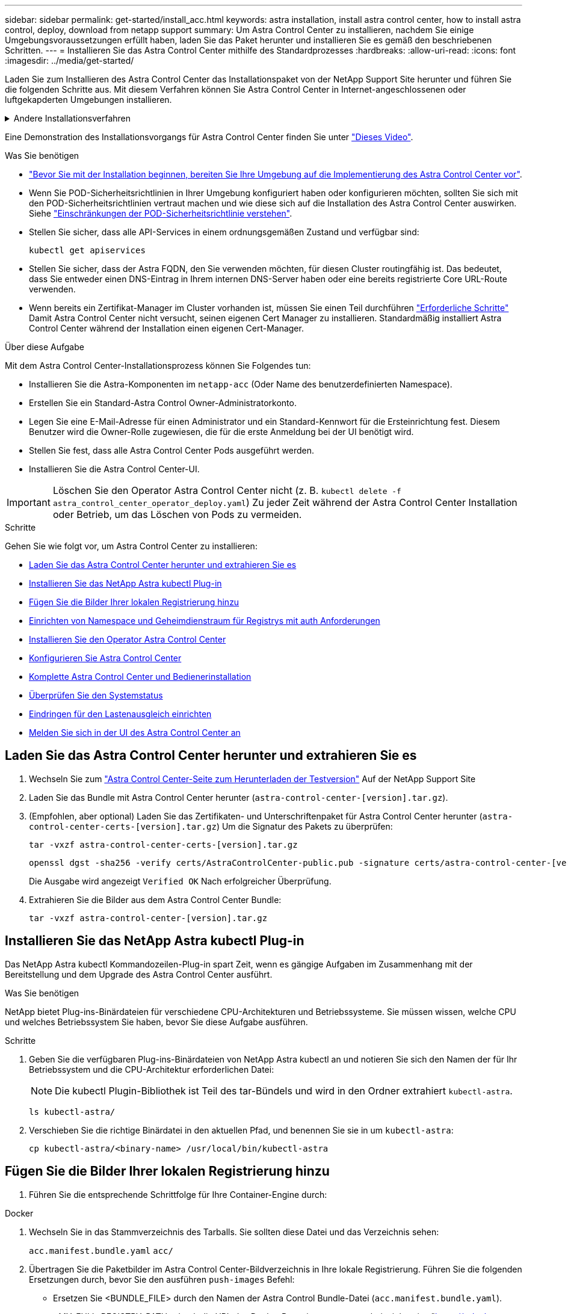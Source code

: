 ---
sidebar: sidebar 
permalink: get-started/install_acc.html 
keywords: astra installation, install astra control center, how to install astra control, deploy, download from netapp support 
summary: Um Astra Control Center zu installieren, nachdem Sie einige Umgebungsvoraussetzungen erfüllt haben, laden Sie das Paket herunter und installieren Sie es gemäß den beschriebenen Schritten. 
---
= Installieren Sie das Astra Control Center mithilfe des Standardprozesses
:hardbreaks:
:allow-uri-read: 
:icons: font
:imagesdir: ../media/get-started/


[role="lead"]
Laden Sie zum Installieren des Astra Control Center das Installationspaket von der NetApp Support Site herunter und führen Sie die folgenden Schritte aus. Mit diesem Verfahren können Sie Astra Control Center in Internet-angeschlossenen oder luftgekapderten Umgebungen installieren.

.Andere Installationsverfahren
[%collapsible]
====
* *Installation mit RedHat OpenShift OperatorHub*: Verwenden Sie dies link:../get-started/acc_operatorhub_install.html["Alternativverfahren"] So installieren Sie Astra Control Center auf OpenShift mit OperatorHub.
* *In der öffentlichen Cloud mit Cloud Volumes ONTAP-Backend installieren*: Verwenden link:../get-started/install_acc-cvo.html["Derartige Verfahren"] Zur Installation von Astra Control Center in Amazon Web Services (AWS), Google Cloud Platform (GCP) oder Microsoft Azure mit einem Cloud Volumes ONTAP Storage-Back-End


====
Eine Demonstration des Installationsvorgangs für Astra Control Center finden Sie unter https://www.youtube.com/watch?v=eurMV80b0Ks&list=PLdXI3bZJEw7mJz13z7YdiGCS6gNQgV_aN&index=5["Dieses Video"^].

.Was Sie benötigen
* link:requirements.html["Bevor Sie mit der Installation beginnen, bereiten Sie Ihre Umgebung auf die Implementierung des Astra Control Center vor"].
* Wenn Sie POD-Sicherheitsrichtlinien in Ihrer Umgebung konfiguriert haben oder konfigurieren möchten, sollten Sie sich mit den POD-Sicherheitsrichtlinien vertraut machen und wie diese sich auf die Installation des Astra Control Center auswirken. Siehe link:../concepts/understand-pod-security.html["Einschränkungen der POD-Sicherheitsrichtlinie verstehen"].
* Stellen Sie sicher, dass alle API-Services in einem ordnungsgemäßen Zustand und verfügbar sind:
+
[source, console]
----
kubectl get apiservices
----
* Stellen Sie sicher, dass der Astra FQDN, den Sie verwenden möchten, für diesen Cluster routingfähig ist. Das bedeutet, dass Sie entweder einen DNS-Eintrag in Ihrem internen DNS-Server haben oder eine bereits registrierte Core URL-Route verwenden.
* Wenn bereits ein Zertifikat-Manager im Cluster vorhanden ist, müssen Sie einen Teil durchführen link:../get-started/cert-manager-prereqs.html["Erforderliche Schritte"] Damit Astra Control Center nicht versucht, seinen eigenen Cert Manager zu installieren. Standardmäßig installiert Astra Control Center während der Installation einen eigenen Cert-Manager.


.Über diese Aufgabe
Mit dem Astra Control Center-Installationsprozess können Sie Folgendes tun:

* Installieren Sie die Astra-Komponenten im `netapp-acc` (Oder Name des benutzerdefinierten Namespace).
* Erstellen Sie ein Standard-Astra Control Owner-Administratorkonto.
* Legen Sie eine E-Mail-Adresse für einen Administrator und ein Standard-Kennwort für die Ersteinrichtung fest. Diesem Benutzer wird die Owner-Rolle zugewiesen, die für die erste Anmeldung bei der UI benötigt wird.
* Stellen Sie fest, dass alle Astra Control Center Pods ausgeführt werden.
* Installieren Sie die Astra Control Center-UI.



IMPORTANT: Löschen Sie den Operator Astra Control Center nicht (z. B. `kubectl delete -f astra_control_center_operator_deploy.yaml`) Zu jeder Zeit während der Astra Control Center Installation oder Betrieb, um das Löschen von Pods zu vermeiden.

.Schritte
Gehen Sie wie folgt vor, um Astra Control Center zu installieren:

* <<Laden Sie das Astra Control Center herunter und extrahieren Sie es>>
* <<Installieren Sie das NetApp Astra kubectl Plug-in>>
* <<Fügen Sie die Bilder Ihrer lokalen Registrierung hinzu>>
* <<Einrichten von Namespace und Geheimdienstraum für Registrys mit auth Anforderungen>>
* <<Installieren Sie den Operator Astra Control Center>>
* <<Konfigurieren Sie Astra Control Center>>
* <<Komplette Astra Control Center und Bedienerinstallation>>
* <<Überprüfen Sie den Systemstatus>>
* <<Eindringen für den Lastenausgleich einrichten>>
* <<Melden Sie sich in der UI des Astra Control Center an>>




== Laden Sie das Astra Control Center herunter und extrahieren Sie es

. Wechseln Sie zum https://mysupport.netapp.com/site/downloads/evaluation/astra-control-center["Astra Control Center-Seite zum Herunterladen der Testversion"^] Auf der NetApp Support Site
. Laden Sie das Bundle mit Astra Control Center herunter (`astra-control-center-[version].tar.gz`).
. (Empfohlen, aber optional) Laden Sie das Zertifikaten- und Unterschriftenpaket für Astra Control Center herunter (`astra-control-center-certs-[version].tar.gz`) Um die Signatur des Pakets zu überprüfen:
+
[source, console]
----
tar -vxzf astra-control-center-certs-[version].tar.gz
----
+
[source, console]
----
openssl dgst -sha256 -verify certs/AstraControlCenter-public.pub -signature certs/astra-control-center-[version].tar.gz.sig astra-control-center-[version].tar.gz
----
+
Die Ausgabe wird angezeigt `Verified OK` Nach erfolgreicher Überprüfung.

. Extrahieren Sie die Bilder aus dem Astra Control Center Bundle:
+
[source, console]
----
tar -vxzf astra-control-center-[version].tar.gz
----




== Installieren Sie das NetApp Astra kubectl Plug-in

Das NetApp Astra kubectl Kommandozeilen-Plug-in spart Zeit, wenn es gängige Aufgaben im Zusammenhang mit der Bereitstellung und dem Upgrade des Astra Control Center ausführt.

.Was Sie benötigen
NetApp bietet Plug-ins-Binärdateien für verschiedene CPU-Architekturen und Betriebssysteme. Sie müssen wissen, welche CPU und welches Betriebssystem Sie haben, bevor Sie diese Aufgabe ausführen.

.Schritte
. Geben Sie die verfügbaren Plug-ins-Binärdateien von NetApp Astra kubectl an und notieren Sie sich den Namen der für Ihr Betriebssystem und die CPU-Architektur erforderlichen Datei:
+

NOTE: Die kubectl Plugin-Bibliothek ist Teil des tar-Bündels und wird in den Ordner extrahiert `kubectl-astra`.

+
[source, console]
----
ls kubectl-astra/
----
. Verschieben Sie die richtige Binärdatei in den aktuellen Pfad, und benennen Sie sie in um `kubectl-astra`:
+
[source, console]
----
cp kubectl-astra/<binary-name> /usr/local/bin/kubectl-astra
----




== Fügen Sie die Bilder Ihrer lokalen Registrierung hinzu

. Führen Sie die entsprechende Schrittfolge für Ihre Container-Engine durch:


[role="tabbed-block"]
====
.Docker
--
. Wechseln Sie in das Stammverzeichnis des Tarballs. Sie sollten diese Datei und das Verzeichnis sehen:
+
`acc.manifest.bundle.yaml`
`acc/`

. Übertragen Sie die Paketbilder im Astra Control Center-Bildverzeichnis in Ihre lokale Registrierung. Führen Sie die folgenden Ersetzungen durch, bevor Sie den ausführen `push-images` Befehl:
+
** Ersetzen Sie <BUNDLE_FILE> durch den Namen der Astra Control Bundle-Datei (`acc.manifest.bundle.yaml`).
** <MY_FULL_REGISTRY_PATH> durch die URL des Docker Repositorys ersetzen, beispielsweise "https://<docker-registry>"[].
** Ersetzen Sie <MY_REGISTRY_USER> durch den Benutzernamen.
** Ersetzen Sie <MY_REGISTRY_TOKEN> durch ein autorisiertes Token für die Registrierung.
+
[source, console]
----
kubectl astra packages push-images -m <BUNDLE_FILE> -r <MY_FULL_REGISTRY_PATH> -u <MY_REGISTRY_USER> -p <MY_REGISTRY_TOKEN>
----




--
.Podman
--
. Wechseln Sie in das Stammverzeichnis des Tarballs. Sie sollten diese Datei und das Verzeichnis sehen:
+
`acc.manifest.bundle.yaml`
`acc/`

. Melden Sie sich bei Ihrer Registrierung an:
+
[source, console]
----
podman login <YOUR_REGISTRY>
----
. Vorbereiten und Ausführen eines der folgenden Skripts, das für die von Ihnen verwendete Podman-Version angepasst ist. Ersetzen Sie <MY_FULL_REGISTRY_PATH> durch die URL Ihres Repositorys, die alle Unterverzeichnisse enthält.
+
[source, subs="specialcharacters,quotes"]
----
*Podman 4*
----
+
[source, console]
----
export REGISTRY=<MY_FULL_REGISTRY_PATH>
export PACKAGENAME=acc
export PACKAGEVERSION=22.11.0-82
export DIRECTORYNAME=acc
for astraImageFile in $(ls ${DIRECTORYNAME}/images/*.tar) ; do
astraImage=$(podman load --input ${astraImageFile} | sed 's/Loaded image: //')
astraImageNoPath=$(echo ${astraImage} | sed 's:.*/::')
podman tag ${astraImageNoPath} ${REGISTRY}/netapp/astra/${PACKAGENAME}/${PACKAGEVERSION}/${astraImageNoPath}
podman push ${REGISTRY}/netapp/astra/${PACKAGENAME}/${PACKAGEVERSION}/${astraImageNoPath}
done
----
+
[source, subs="specialcharacters,quotes"]
----
*Podman 3*
----
+
[source, console]
----
export REGISTRY=<MY_FULL_REGISTRY_PATH>
export PACKAGENAME=acc
export PACKAGEVERSION=22.11.0-82
export DIRECTORYNAME=acc
for astraImageFile in $(ls ${DIRECTORYNAME}/images/*.tar) ; do
astraImage=$(podman load --input ${astraImageFile} | sed 's/Loaded image: //')
astraImageNoPath=$(echo ${astraImage} | sed 's:.*/::')
podman tag ${astraImageNoPath} ${REGISTRY}/netapp/astra/${PACKAGENAME}/${PACKAGEVERSION}/${astraImageNoPath}
podman push ${REGISTRY}/netapp/astra/${PACKAGENAME}/${PACKAGEVERSION}/${astraImageNoPath}
done
----
+

NOTE: Der Bildpfad, den das Skript erstellt, sollte abhängig von Ihrer Registrierungskonfiguration wie folgt aussehen: `https://netappdownloads.jfrog.io/docker-astra-control-prod/netapp/astra/acc/22.11.0-82/image:version`



--
====


== Einrichten von Namespace und Geheimdienstraum für Registrys mit auth Anforderungen

. Exportieren Sie den KUBECONFIG für den Hostcluster Astra Control Center:
+
[source, console]
----
export KUBECONFIG=[file path]
----
+

NOTE: Bevor Sie die Installation abgeschlossen haben, stellen Sie sicher, dass Ihr KUBECONFIG auf den Cluster zeigt, in dem Sie Astra Control Center installieren möchten. Die KUBECONFIG kann nur einen Kontext enthalten.

. Wenn Sie eine Registrierung verwenden, für die eine Authentifizierung erforderlich ist, müssen Sie Folgendes tun:
+
.. Erstellen Sie die `netapp-acc-operator` Namespace:
+
[source, console]
----
kubectl create ns netapp-acc-operator
----
+
Antwort:

+
[listing]
----
namespace/netapp-acc-operator created
----
.. Erstellen Sie ein Geheimnis für das `netapp-acc-operator` Namespace. Fügen Sie Docker-Informationen hinzu und führen Sie den folgenden Befehl aus:
+

NOTE: Platzhalter `your_registry_path` Sollte die Position der Bilder, die Sie früher hochgeladen haben, entsprechen (z. B. `[Registry_URL]/netapp/astra/astracc/22.11.0-82`).

+
[source, console]
----
kubectl create secret docker-registry astra-registry-cred -n netapp-acc-operator --docker-server=[your_registry_path] --docker-username=[username] --docker-password=[token]
----
+
Beispielantwort:

+
[listing]
----
secret/astra-registry-cred created
----
+

NOTE: Wenn Sie den Namespace löschen, nachdem das Geheimnis generiert wurde, erstellen Sie den Namespace neu und generieren Sie dann das Geheimnis für den Namespace neu.

.. Erstellen Sie die `netapp-acc` (Oder Name des benutzerdefinierten Namespace).
+
[source, console]
----
kubectl create ns [netapp-acc or custom namespace]
----
+
Beispielantwort:

+
[listing]
----
namespace/netapp-acc created
----
.. Erstellen Sie ein Geheimnis für das `netapp-acc` (Oder Name des benutzerdefinierten Namespace). Fügen Sie Docker-Informationen hinzu und führen Sie den folgenden Befehl aus:
+
[source, console]
----
kubectl create secret docker-registry astra-registry-cred -n [netapp-acc or custom namespace] --docker-server=[your_registry_path] --docker-username=[username] --docker-password=[token]
----
+
Antwort

+
[listing]
----
secret/astra-registry-cred created
----






== Installieren Sie den Operator Astra Control Center

. Telefonbuch ändern:
+
[source, console]
----
cd manifests
----
. Bearbeiten Sie die YAML-Implementierung des Astra Control Center-Bedieners (`astra_control_center_operator_deploy.yaml`) Zu Ihrem lokalen Register und Geheimnis zu verweisen.
+
[source, console]
----
vim astra_control_center_operator_deploy.yaml
----
+

NOTE: Ein YAML-Beispiel mit Anmerkungen folgt diesen Schritten.

+
.. Wenn Sie eine Registrierung verwenden, für die eine Authentifizierung erforderlich ist, ersetzen Sie die Standardzeile von `imagePullSecrets: []` Mit folgenden Optionen:
+
[source, console]
----
imagePullSecrets:
- name: astra-registry-cred
----
.. Ändern `[your_registry_path]` Für das `kube-rbac-proxy` Bild zum Registrierungspfad, in dem Sie die Bilder in ein geschoben haben <<Fügen Sie die Bilder Ihrer lokalen Registrierung hinzu,Vorheriger Schritt>>.
.. Ändern `[your_registry_path]` Für das `acc-operator-controller-manager` Bild zum Registrierungspfad, in dem Sie die Bilder in ein geschoben haben <<Fügen Sie die Bilder Ihrer lokalen Registrierung hinzu,Vorheriger Schritt>>.
+
[source, subs="specialcharacters,quotes"]
----
*astra_control_center_operator_deploy.yaml*
----
+
[listing, subs="+quotes"]
----
apiVersion: apps/v1
kind: Deployment
metadata:
  labels:
    control-plane: controller-manager
  name: acc-operator-controller-manager
  namespace: netapp-acc-operator
spec:
  replicas: 1
  selector:
    matchLabels:
      control-plane: controller-manager
  strategy:
    type: Recreate
  template:
    metadata:
      labels:
        control-plane: controller-manager
    spec:
      containers:
      - args:
        - --secure-listen-address=0.0.0.0:8443
        - --upstream=http://127.0.0.1:8080/
        - --logtostderr=true
        - --v=10
        *image: [your_registry_path]/kube-rbac-proxy:v4.8.0*
        name: kube-rbac-proxy
        ports:
        - containerPort: 8443
          name: https
      - args:
        - --health-probe-bind-address=:8081
        - --metrics-bind-address=127.0.0.1:8080
        - --leader-elect
        env:
        - name: ACCOP_LOG_LEVEL
          value: "2"
        - name: ACCOP_HELM_INSTALLTIMEOUT
          value: 5m
        *image: [your_registry_path]/acc-operator:[version x.y.z]*
        imagePullPolicy: IfNotPresent
        livenessProbe:
          httpGet:
            path: /healthz
            port: 8081
          initialDelaySeconds: 15
          periodSeconds: 20
        name: manager
        readinessProbe:
          httpGet:
            path: /readyz
            port: 8081
          initialDelaySeconds: 5
          periodSeconds: 10
        resources:
          limits:
            cpu: 300m
            memory: 750Mi
          requests:
            cpu: 100m
            memory: 75Mi
        securityContext:
          allowPrivilegeEscalation: false
      *imagePullSecrets: []*
      securityContext:
        runAsUser: 65532
      terminationGracePeriodSeconds: 10
----


. Installieren Sie den Astra Control Center-Operator:
+
[source, console]
----
kubectl apply -f astra_control_center_operator_deploy.yaml
----
+
Beispielantwort:

+
[listing]
----
namespace/netapp-acc-operator created
customresourcedefinition.apiextensions.k8s.io/astracontrolcenters.astra.netapp.io created
role.rbac.authorization.k8s.io/acc-operator-leader-election-role created
clusterrole.rbac.authorization.k8s.io/acc-operator-manager-role created
clusterrole.rbac.authorization.k8s.io/acc-operator-metrics-reader created
clusterrole.rbac.authorization.k8s.io/acc-operator-proxy-role created
rolebinding.rbac.authorization.k8s.io/acc-operator-leader-election-rolebinding created
clusterrolebinding.rbac.authorization.k8s.io/acc-operator-manager-rolebinding created
clusterrolebinding.rbac.authorization.k8s.io/acc-operator-proxy-rolebinding created
configmap/acc-operator-manager-config created
service/acc-operator-controller-manager-metrics-service created
deployment.apps/acc-operator-controller-manager created
----
. Überprüfen Sie, ob Pods ausgeführt werden:
+
[source, console]
----
kubectl get pods -n netapp-acc-operator
----




== Konfigurieren Sie Astra Control Center

. Bearbeiten Sie die Datei Astra Control Center Custom Resource (CR) (`astra_control_center.yaml`) Zur Berücksichtigung, Unterstützung, Registrierung und anderen notwendigen Konfigurationen:
+
[source, console]
----
vim astra_control_center.yaml
----
+

NOTE: Ein YAML-Beispiel mit Anmerkungen folgt diesen Schritten.

. Ändern oder bestätigen Sie die folgenden Einstellungen:
+
.<code> </code>
[%collapsible]
====
|===
| Einstellung | Anleitung | Typ | Beispiel 


| `accountName` | Ändern Sie das `accountName` Zeichenfolge an den Namen, den Sie dem Astra Control Center-Konto zuordnen möchten. Es kann nur ein AccountName geben. | Zeichenfolge | `Example` 
|===
====
+
.<code> Verrauses </code>
[%collapsible]
====
|===
| Einstellung | Anleitung | Typ | Beispiel 


| `astraVersion` | Die zu implementierende Version des Astra Control Center: Für diese Einstellung ist keine Aktion erforderlich, da der Wert bereits ausgefüllt wird. | Zeichenfolge | `22.11.0-82` 
|===
====
+
.<code> </code>
[%collapsible]
====
|===
| Einstellung | Anleitung | Typ | Beispiel 


| `astraAddress` | Ändern Sie das `astraAddress` Zeichenfolge an den FQDN (empfohlen) oder die IP-Adresse, die Sie in Ihrem Browser verwenden möchten, um auf Astra Control Center zuzugreifen. Diese Adresse legt fest, wie Astra Control Center in Ihrem Rechenzentrum zu finden ist und ist die gleiche FQDN- oder IP-Adresse, die Sie von Ihrem Load Balancer bereitgestellt haben, wenn Sie fertig sind link:requirements.html["Anforderungen des Astra Control Centers"^]. HINWEIS: Nicht verwenden `http://` Oder `https://` In der Adresse. Kopieren Sie diesen FQDN zur Verwendung in einem <<Melden Sie sich in der UI des Astra Control Center an,Später Schritt>>. | Zeichenfolge | `astra.example.com` 
|===
====
+
.<code> </code>
[%collapsible]
====
Anhand Ihrer Auswahl in diesem Abschnitt wird bestimmt, ob Sie an der pro-aktiven Support-Applikation von NetApp, dem NetApp Active IQ und dem Sendeort von Daten teilnehmen. Eine Internetverbindung ist erforderlich (Port 442), und alle Supportdaten werden anonymisiert.

|===
| Einstellung | Nutzung | Anleitung | Typ | Beispiel 


| `autoSupport.enrolled` | Entweder `enrolled` Oder `url` Felder müssen ausgewählt werden | Ändern `enrolled` Für AutoSupport bis `false` Für Websites ohne Internetverbindung oder Aufbewahrung `true` Für verbundene Standorte. Eine Einstellung von `true` Anonyme Daten können zu Supportzwecken an NetApp gesendet werden. Die Standardwahl ist `false` Und zeigt an, dass keine Support-Daten an NetApp gesendet werden. | Boolesch | `false` (Dieser Wert ist der Standardwert) 


| `autoSupport.url` | Entweder `enrolled` Oder `url` Felder müssen ausgewählt werden | Diese URL legt fest, wo die anonymen Daten gesendet werden. | Zeichenfolge | `https://support.netapp.com/asupprod/post/1.0/postAsup` 
|===
====
+
.<code> </code>
[%collapsible]
====
|===
| Einstellung | Anleitung | Typ | Beispiel 


| `email` | Ändern Sie das `email` Zeichenfolge zur standardmäßigen ursprünglichen Administratoradresse. Kopieren Sie diese E-Mail-Adresse zur Verwendung in A <<Melden Sie sich in der UI des Astra Control Center an,Später Schritt>>. Diese E-Mail-Adresse wird als Benutzername für das erste Konto verwendet, um sich bei der UI anzumelden und wird über Ereignisse in Astra Control informiert. | Zeichenfolge | `admin@example.com` 
|===
====
+
.<code> </code>
[%collapsible]
====
|===
| Einstellung | Anleitung | Typ | Beispiel 


| `firstName` | Der erste Name des mit dem Astra-Konto verknüpften Standardadministrators. Der hier verwendete Name wird nach der ersten Anmeldung in einer Überschrift in der UI angezeigt. | Zeichenfolge | `SRE` 
|===
====
+
.<code> </code>
[%collapsible]
====
|===
| Einstellung | Anleitung | Typ | Beispiel 


| `lastName` | Der Nachname des mit dem Astra-Konto verknüpften Standard-Initialadministrators. Der hier verwendete Name wird nach der ersten Anmeldung in einer Überschrift in der UI angezeigt. | Zeichenfolge | `Admin` 
|===
====
+
.<code> </code> für die-Abteilung
[%collapsible]
====
Ihre Auswahl in diesem Abschnitt definiert die Container-Image-Registry, die die Astra-Anwendungsabbilder, den Astra Control Center Operator und das Astra Control Center Helm Repository hostet.

|===
| Einstellung | Nutzung | Anleitung | Typ | Beispiel 


| `imageRegistry.name` | Erforderlich | Der Name der Bildregistrierung, in der Sie die Bilder in geschoben haben <<Installieren Sie den Operator Astra Control Center,Vorheriger Schritt>>. Verwenden Sie es nicht `http://` Oder `https://` Im Registrierungsnamen. | Zeichenfolge | `example.registry.com/astra` 


| `imageRegistry.secret` | Erforderlich, wenn der von Ihnen eingegebene String eingegeben wird `imageRegistry.name' requires a secret.

IMPORTANT: If you are using a registry that does not require authorization, you must delete this `secret` Zeile in `imageRegistry` Oder die Installation schlägt fehl. | Der Name des Kubernetes Secret, das zur Authentifizierung mit der Bildregistrierung verwendet wird. | Zeichenfolge | `astra-registry-cred` 
|===
====
+
.<code> </code>
[%collapsible]
====
|===
| Einstellung | Anleitung | Typ | Beispiel 


| `storageClass` | Ändern Sie das `storageClass` Wert von `ontap-gold` Bei Bedarf einer anderen Trident Storage Class Ressource verwenden. Führen Sie den Befehl aus `kubectl get sc` So ermitteln Sie Ihre vorhandenen konfigurierten Speicherklassen. Eine der Trident-basierten Speicherklassen muss in die Manifest-Datei eingegeben werden (`astra-control-center-<version>.manifest`) Und wird für Astra PVS verwendet. Wenn er nicht festgelegt ist, wird die Standard-Speicherklasse verwendet. HINWEIS: Wenn eine Standard-Storage-Klasse konfiguriert ist, stellen Sie sicher, dass diese die einzige Storage-Klasse mit der Standardbeschriftung ist. | Zeichenfolge | `ontap-gold` 
|===
====
+
.<code> MITTIRMIT </code>
[%collapsible]
====
|===
| Einstellung | Anleitung | Typ | Optionen 


| `volumeReclaimPolicy` | Damit wird die Rückgewinnungsrichtlinie für die PVS von Astra festgelegt. Festlegen dieser Richtlinie auf `Retain` Behält persistente Volumes nach dem Löschen von Astra bei. Festlegen dieser Richtlinie auf `Delete` Löscht persistente Volumes nach dem Löschen von astra. Wenn dieser Wert nicht festgelegt ist, werden die PVS beibehalten. | Zeichenfolge  a| 
** `Retain` (Dies ist der Standardwert)
** `Delete`


|===
====
+
.<code> VerrungenTypoetin </code>
[%collapsible]
====
|===
| Einstellung | Anleitung | Typ | Optionen 


| `ingressType` | Verwenden Sie einen der folgenden Eingangstypen:*`Generic`* (`ingressType: "Generic"`) (Standard) Verwenden Sie diese Option, wenn Sie einen anderen Ingress-Controller verwenden oder Ihren eigenen Ingress-Controller verwenden möchten. Nach der Implementierung des Astra Control Center müssen Sie den konfigurieren link:../get-started/install_acc.html#set-up-ingress-for-load-balancing["Eingangs-Controller"^] Um Astra Control Center mit einer URL zu zeigen.*`AccTraefik`* (`ingressType: "AccTraefik"`) Verwenden Sie diese Option, wenn Sie keine Ingress-Controller konfigurieren möchten. Dies implementiert das Astra Control Center `traefik` Gateway als Service des Typs Kubernetes Load Balancer: Astra Control Center nutzt einen Service vom Typ „loadbalancer“ (`svc/traefik` Im Astra Control Center Namespace) und erfordert, dass ihm eine zugängliche externe IP-Adresse zugewiesen wird. Wenn in Ihrer Umgebung Load Balancer zugelassen sind und Sie noch keine konfiguriert haben, können Sie MetalLB oder einen anderen externen Service Load Balancer verwenden, um dem Dienst eine externe IP-Adresse zuzuweisen. In der Konfiguration des internen DNS-Servers sollten Sie den ausgewählten DNS-Namen für Astra Control Center auf die Load-Balanced IP-Adresse verweisen. HINWEIS: Einzelheiten zum Servicetyp von „loadbalancer“ und Ingress finden Sie unter link:../get-started/requirements.html["Anforderungen"^]. | Zeichenfolge  a| 
** `Generic` (Dies ist der Standardwert)
** `AccTraefik`


|===
====
+
.<code> ChereRessourcenScaleCaleCTORATE </code>
[%collapsible]
====
|===
| Einstellung | Anleitung | Typ | Optionen 


| `astraResourcesScaler` | Skalierungsoptionen für die Ressourcengrenzen von AstraControlCenter. Astra Control Center implementiert standardmäßig mit Ressourcenanfragen, die für die meisten Komponenten in Astra bereitgestellt werden. Mit dieser Konfiguration verbessert sich die Leistung des Astra Control Center Software-Stacks auch bei erhöhter Applikationslast und -Skalierung. In Szenarien mit kleineren Entwicklungs- oder Testclustern jedoch das CR-Feld `astraResourcesScalar` Kann auf festgelegt werden `Off`. Dadurch werden Ressourcenanforderungen deaktiviert und die Bereitstellung auf kleineren Clustern ist möglich. | Zeichenfolge  a| 
** `Default` (Dies ist der Standardwert)
** `Off`


|===
====
+
.<code> Team </code>
[%collapsible]
====
Ihre Auswahl in diesem Abschnitt legt fest, wie Astra Control Center mit CRDs umgehen soll.

|===
| Einstellung | Anleitung | Typ | Beispiel 


| `crds.externalCertManager` | Wenn Sie einen externen Zertifikaten-Manager verwenden, ändern Sie `externalCertManager` Bis `true`. Der Standardwert `false` Führt dazu, dass Astra Control Center während der Installation seine eigenen CRT-Manager-CRDs installiert. CRDs sind Cluster-weite Objekte, die sich auf andere Teile des Clusters auswirken können. Mit diesem Flag können Sie dem Astra Control Center signalisieren, dass diese CRDs vom Clusteradministrator außerhalb des Astra Control Center installiert und verwaltet werden. | Boolesch | `False` (Dieser Wert ist der Standardwert) 


| `crds.externalTraefik` | Astra Control Center installiert standardmäßig die erforderlichen Trafik-CRDs. CRDs sind Cluster-weite Objekte, die sich auf andere Teile des Clusters auswirken können. Mit diesem Flag können Sie dem Astra Control Center signalisieren, dass diese CRDs vom Clusteradministrator außerhalb des Astra Control Center installiert und verwaltet werden. | Boolesch | `False` (Dieser Wert ist der Standardwert) 
|===
====


[source, subs="specialcharacters,quotes"]
----
*astra_control_center.yaml*
----
[listing, subs="+quotes"]
----
apiVersion: astra.netapp.io/v1
kind: AstraControlCenter
metadata:
  name: astra
spec:
  accountName: "Example"
  astraVersion: "ASTRA_VERSION"
  astraAddress: "astra.example.com"
  autoSupport:
    enrolled: true
  email: "[admin@example.com]"
  firstName: "SRE"
  lastName: "Admin"
  imageRegistry:
    name: "[your_registry_path]"
    secret: "astra-registry-cred"
  storageClass: "ontap-gold"
  volumeReclaimPolicy: "Retain"
  ingressType: "Generic"
  astraResourcesScaler: "Default"
  additionalValues: {}
  crds:
    externalTraefik: false
    externalCertManager: false
----


== Komplette Astra Control Center und Bedienerinstallation

. Wenn Sie dies in einem vorherigen Schritt nicht bereits getan haben, erstellen Sie das `netapp-acc` (Oder benutzerdefinierter) Namespace:
+
[source, console]
----
kubectl create ns [netapp-acc or custom namespace]
----
+
Beispielantwort:

+
[listing]
----
namespace/netapp-acc created
----
. Installieren Sie das Astra Control Center im `netapp-acc` (Oder Ihr individueller) Namespace:
+
[source, console]
----
kubectl apply -f astra_control_center.yaml -n [netapp-acc or custom namespace]
----
+
Beispielantwort:

+
[listing]
----
astracontrolcenter.astra.netapp.io/astra created
----




== Überprüfen Sie den Systemstatus

Sie können den Systemstatus mithilfe von kubectl-Befehlen überprüfen. Wenn Sie OpenShift verwenden möchten, können Sie vergleichbare oc-Befehle für Verifizierungsschritte verwenden.

.Schritte
. Vergewissern Sie sich, dass alle Systemkomponenten erfolgreich installiert wurden.
+
[source, console]
----
kubectl get pods -n [netapp-acc or custom namespace]
----
+
Jeder Pod sollte einen Status von haben `Running`. Es kann mehrere Minuten dauern, bis die System-Pods implementiert sind.

+
.Beispielantwort
[%collapsible]
====
[listing, subs="+quotes"]
----
NAME                                       READY   STATUS    RESTARTS        AGE
acc-helm-repo-76d8d845c9-ggds2             1/1     Running   0               14m
activity-6cc67ff9f4-z48mr                  1/1     Running   2 (8m32s ago)   9m
api-token-authentication-7s67v             1/1     Running   0               8m56s
api-token-authentication-bplb4             1/1     Running   0               8m56s
api-token-authentication-p2c9z             1/1     Running   0               8m56s
asup-6cdfbc6795-md8vn                      1/1     Running   0               9m14s
authentication-9477567db-8hnc9             1/1     Running   0               7m4s
bucketservice-f4dbdfcd6-wqzkw              1/1     Running   0               8m48s
cert-manager-bb756c7c4-wm2cv               1/1     Running   0               14m
cert-manager-cainjector-c9bb86786-8wrf5    1/1     Running   0               14m
cert-manager-webhook-dd465db99-j2w4x       1/1     Running   0               14m
certificates-68dff9cdd6-kcvml              1/1     Running   2 (8m43s ago)   9m2s
certificates-68dff9cdd6-rsnsb              1/1     Running   0               9m2s
cloud-extension-69d48c956c-2s8dt           1/1     Running   3 (8m43s ago)   9m24s
cloud-insights-service-7c4f48b978-7gvlh    1/1     Running   3 (8m50s ago)   9m28s
composite-compute-7d9ff5f68-nxbhl          1/1     Running   0               8m51s
composite-volume-57b4756d64-nl66d          1/1     Running   0               9m13s
credentials-6dbc55f89f-qpzff               1/1     Running   0               11m
entitlement-67bfb6d7-gl6kp                 1/1     Running   4 (8m33s ago)   9m38s
features-856cc4dccc-mxbdb                  1/1     Running   0               9m20s
fluent-bit-ds-4rtsp                        1/1     Running   0               6m54s
fluent-bit-ds-9rqll                        1/1     Running   0               6m54s
fluent-bit-ds-w5mp7                        1/1     Running   0               6m54s
graphql-server-7c7cc49776-jz2kn            1/1     Running   0               2m29s
identity-87c59c975-9jpnf                   1/1     Running   0               9m6s
influxdb2-0                                1/1     Running   0               13m
keycloak-operator-84ff6d59d4-qcnmc         1/1     Running   0               7m1s
krakend-cbf6c7df9-mdtzv                    1/1     Running   0               2m30s
license-5b888b78bf-plj6j                   1/1     Running   0               9m32s
login-ui-846b4664dd-fz8hv                  1/1     Running   0               2m24s
loki-0                                     1/1     Running   0               13m
metrics-facade-779cc9774-n26rw             1/1     Running   0               9m18s
monitoring-operator-974db78f-pkspq         2/2     Running   0               6m58s
nats-0                                     1/1     Running   0               13m
nats-1                                     1/1     Running   0               13m
nats-2                                     1/1     Running   0               13m
nautilus-7bdc7ddc54-49tfn                  1/1     Running   0               7m50s
nautilus-7bdc7ddc54-cwc79                  1/1     Running   0               9m36s
openapi-5584ff9f46-gbrdj                   1/1     Running   0               9m17s
openapi-5584ff9f46-z9mzk                   1/1     Running   0               9m17s
packages-bfc58cc98-lpxq9                   1/1     Running   0               8m58s
polaris-consul-consul-server-0             1/1     Running   0               13m
polaris-consul-consul-server-1             1/1     Running   0               13m
polaris-consul-consul-server-2             1/1     Running   0               13m
polaris-keycloak-0                         1/1     Running   3 (6m15s ago)   6m56s
polaris-keycloak-1                         1/1     Running   0               4m22s
polaris-keycloak-2                         1/1     Running   0               3m41s
polaris-keycloak-db-0                      1/1     Running   0               6m56s
polaris-keycloak-db-1                      1/1     Running   0               4m23s
polaris-keycloak-db-2                      1/1     Running   0               3m36s
polaris-mongodb-0                          2/2     Running   0               13m
polaris-mongodb-1                          2/2     Running   0               13m
polaris-mongodb-2                          2/2     Running   0               12m
polaris-ui-5ccff47897-8rzgh                1/1     Running   0               2m33s
polaris-vault-0                            1/1     Running   0               13m
polaris-vault-1                            1/1     Running   0               13m
polaris-vault-2                            1/1     Running   0               13m
public-metrics-6cb7bfc49b-p54xm            1/1     Running   1 (8m29s ago)   9m31s
storage-backend-metrics-5c77994586-kjn48   1/1     Running   0               8m52s
storage-provider-769fdc858c-62w54          1/1     Running   0               8m54s
task-service-9ffc484c5-kx9f4               1/1     Running   3 (8m44s ago)   9m34s
telegraf-ds-bphb9                          1/1     Running   0               6m54s
telegraf-ds-rtsm2                          1/1     Running   0               6m54s
telegraf-ds-s9h5h                          1/1     Running   0               6m54s
telegraf-rs-lbpv7                          1/1     Running   0               6m54s
telemetry-service-57cfb998db-zjx78         1/1     Running   1 (8m40s ago)   9m26s
tenancy-5d5dfbcf9f-vmbxh                   1/1     Running   0               9m5s
traefik-7b87c4c474-jmgp2                   1/1     Running   0               2m24s
traefik-7b87c4c474-t9k8x                   1/1     Running   0               2m24s
trident-svc-c78f5b6bd-nwdsq                1/1     Running   0               9m22s
vault-controller-55bbc96668-c6425          1/1     Running   0               11m
vault-controller-55bbc96668-lq9n9          1/1     Running   0               11m
vault-controller-55bbc96668-rfkgg          1/1     Running   0               11m
----
====
. (Optional) um sicherzustellen, dass die Installation abgeschlossen ist, können Sie sich die ansehen `acc-operator` Protokolle mit dem folgenden Befehl
+
[source, console]
----
kubectl logs deploy/acc-operator-controller-manager -n netapp-acc-operator -c manager -f
----
+

NOTE: `accHost` Die Cluster-Registrierung ist einer der letzten Vorgänge, und bei Ausfall wird die Implementierung nicht fehlschlagen. Sollten in den Protokollen ein Fehler bei der Cluster-Registrierung angegeben sein, können Sie die Registrierung erneut über das versuchen link:../get-started/setup_overview.html#add-cluster["Fügen Sie in der UI einen Cluster-Workflow hinzu"] Oder API.

. Wenn alle Pods ausgeführt werden, überprüfen Sie, ob die Installation erfolgreich war (`READY` Ist `True`) Und holen Sie sich das erste Setup-Passwort, das Sie verwenden, wenn Sie sich bei Astra Control Center:
+
[source, console]
----
kubectl get AstraControlCenter -n [netapp-acc or custom namespace]
----
+
Antwort:

+
[listing]
----
NAME    UUID                                  VERSION     ADDRESS         READY
astra   9aa5fdae-4214-4cb7-9976-5d8b4c0ce27f  22.11.0-82  10.111.111.111  True
----
+

IMPORTANT: Den UUID-Wert kopieren. Das Passwort lautet `ACC-` Anschließend der UUID-Wert (`ACC-[UUID]` Oder in diesem Beispiel `ACC-9aa5fdae-4214-4cb7-9976-5d8b4c0ce27f`).





== Eindringen für den Lastenausgleich einrichten

Sie können einen Kubernetes Ingress-Controller einrichten, der den externen Zugriff auf Services managt. Diese Verfahren enthalten Setup-Beispiele für einen Ingress-Controller, wenn Sie die Standardeinstellung von verwenden `ingressType: "Generic"` In der Astra Control Center Custom Resource (`astra_control_center.yaml`). Sie müssen diesen Vorgang nicht verwenden, wenn Sie angegeben haben `ingressType: "AccTraefik"` In der Astra Control Center Custom Resource (`astra_control_center.yaml`).

Nachdem Astra Control Center bereitgestellt wurde, müssen Sie den Ingress-Controller so konfigurieren, dass Astra Control Center mit einer URL verfügbar ist.

Die Einstellungsschritte unterscheiden sich je nach Typ des Ingress-Controllers. Astra Control Center unterstützt viele Ingress-Controller-Typen. Diese Einstellungsverfahren enthalten Beispielschritte für die folgenden Ingress-Controller-Typen:

* Istio Ingress
* Nginx-Ingress-Controller
* OpenShift-Eingangs-Controller


.Was Sie benötigen
* Erforderlich https://kubernetes.io/docs/concepts/services-networking/ingress-controllers/["Eingangs-Controller"] Sollte bereits eingesetzt werden.
* Der https://kubernetes.io/docs/concepts/services-networking/ingress/#ingress-class["Eingangsklasse"] Entsprechend der Eingangs-Steuerung sollte bereits erstellt werden.


.Schritte für Istio Ingress
. Konfigurieren Sie Istio Ingress.
+

NOTE: Bei diesem Verfahren wird davon ausgegangen, dass Istio mithilfe des Konfigurationsprofils „Standard“ bereitgestellt wird.

. Sammeln oder erstellen Sie die gewünschte Zertifikatdatei und die private Schlüsseldatei für das Ingress Gateway.
+
Sie können ein CA-signiertes oder selbstsigniertes Zertifikat verwenden. Der allgemeine Name muss die Astra-Adresse (FQDN) sein.

+
Beispielbefehl:

+
[source, console]
----
openssl req -x509 -nodes -days 365 -newkey rsa:2048 -keyout tls.key -out tls.crt
----
. Erstellen Sie ein Geheimnis `tls secret name` Vom Typ `kubernetes.io/tls` Für einen privaten TLS-Schlüssel und ein Zertifikat im `istio-system namespace` Wie in TLS Secrets beschrieben.
+
Beispielbefehl:

+
[source, console]
----
kubectl create secret tls [tls secret name] --key="tls.key" --cert="tls.crt" -n istio-system
----
+

TIP: Der Name des Geheimnisses sollte mit dem übereinstimmen `spec.tls.secretName` Verfügbar in `istio-ingress.yaml` Datei:

. Bereitstellung einer Ingress-Ressource im `netapp-acc` (Oder Custom-Name) Namespace unter Verwendung des v1-Ressourcentyps für ein Schema (`istio-Ingress.yaml` Wird in diesem Beispiel verwendet):
+
[listing]
----
apiVersion: networking.k8s.io/v1
kind: IngressClass
metadata:
  name: istio
spec:
  controller: istio.io/ingress-controller
---
apiVersion: networking.k8s.io/v1
kind: Ingress
metadata:
  name: ingress
  namespace: [netapp-acc or custom namespace]
spec:
  ingressClassName: istio
  tls:
  - hosts:
    - <ACC addess>
    secretName: [tls secret name]
  rules:
  - host: [ACC addess]
    http:
      paths:
      - path: /
        pathType: Prefix
        backend:
          service:
            name: traefik
            port:
              number: 80
----
. Übernehmen Sie die Änderungen:
+
[source, console]
----
kubectl apply -f istio-Ingress.yaml
----
. Überprüfen Sie den Status des Eingangs:
+
[source, console]
----
kubectl get ingress -n [netapp-acc or custom namespace]
----
+
Antwort:

+
[listing]
----
NAME    CLASS HOSTS             ADDRESS         PORTS   AGE
ingress istio astra.example.com 172.16.103.248  80, 443 1h
----
. <<Konfigurieren Sie Astra Control Center,Astra Control Center-Installation abschließen>>.


.Schritte für Nginx Ingress Controller
. Erstellen Sie ein Geheimnis des Typs `kubernetes.io/tls` Für einen privaten TLS-Schlüssel und ein Zertifikat in `netapp-acc` (Oder Custom-Name) Namespace wie in beschrieben https://kubernetes.io/docs/concepts/configuration/secret/#tls-secrets["TLS-Geheimnisse"].
. Bereitstellung einer Ingress-Ressource in `netapp-acc` (Oder Custom-Name) Namespace unter Verwendung des v1-Ressourcentyps für ein Schema (`nginx-Ingress.yaml` Wird in diesem Beispiel verwendet):
+
[source, yaml]
----
apiVersion: networking.k8s.io/v1
kind: Ingress
metadata:
  name: netapp-acc-ingress
  namespace: [netapp-acc or custom namespace]
spec:
  ingressClassName: [class name for nginx controller]
  tls:
  - hosts:
    - <ACC address>
    secretName: [tls secret name]
  rules:
  - host: <ACC addess>
    http:
      paths:
        - path:
          backend:
            service:
              name: traefik
              port:
                number: 80
          pathType: ImplementationSpecific
----
. Übernehmen Sie die Änderungen:
+
[source, console]
----
kubectl apply -f nginx-Ingress.yaml
----



WARNING: NetApp empfiehlt die Installation des nginx Controllers als Bereitstellung statt als a `daemonSet`.

.Schritte für OpenShift-Eingangs-Controller
. Beschaffen Sie Ihr Zertifikat, und holen Sie sich die Schlüssel-, Zertifikat- und CA-Dateien für die OpenShift-Route bereit.
. Erstellen Sie die OpenShift-Route:
+
[source, console]
----
oc create route edge --service=traefik --port=web -n [netapp-acc or custom namespace] --insecure-policy=Redirect --hostname=<ACC address> --cert=cert.pem --key=key.pem
----




== Melden Sie sich in der UI des Astra Control Center an

Nach der Installation von Astra Control Center ändern Sie das Passwort für den Standardadministrator und melden sich im Astra Control Center UI Dashboard an.

.Schritte
. Geben Sie in einem Browser den FQDN ein (`https://<FQDN>`Sie haben im verwendet `astraAddress` Im `astra_control_center.yaml` CR, wenn <<Konfigurieren Sie Astra Control Center,Sie haben das Astra Control Center installiert>>.
. Akzeptieren Sie die selbstsignierten Zertifikate, wenn Sie dazu aufgefordert werden.
+

NOTE: Sie können nach der Anmeldung ein benutzerdefiniertes Zertifikat erstellen.

. Geben Sie auf der Anmeldeseite des Astra Control Center den Wert ein, den Sie für verwendet haben `email` In `astra_control_center.yaml` CR, wenn <<Konfigurieren Sie Astra Control Center,Sie haben das Astra Control Center installiert>>, Gefolgt von dem anfänglichen Setup-Passwort (`ACC-[UUID]`).
+

NOTE: Wenn Sie dreimal ein falsches Passwort eingeben, wird das Administratorkonto 15 Minuten lang gesperrt.

. Wählen Sie *Login*.
. Ändern Sie das Passwort, wenn Sie dazu aufgefordert werden.
+

NOTE: Wenn dies Ihre erste Anmeldung ist und Sie das Passwort vergessen haben und noch keine anderen administrativen Benutzerkonten erstellt wurden, kontaktieren Sie https://mysupport.netapp.com/site/["NetApp Support"] Für Unterstützung bei der Kennwortwiederherstellung.

. (Optional) Entfernen Sie das vorhandene selbst signierte TLS-Zertifikat und ersetzen Sie es durch ein link:../get-started/add-custom-tls-certificate.html["Benutzerdefiniertes TLS-Zertifikat, signiert von einer Zertifizierungsstelle (CA)"].




== Beheben Sie die Fehlerbehebung für die Installation

Wenn einer der Dienstleistungen in ist `Error` Status, können Sie die Protokolle überprüfen. Suchen Sie nach API-Antwortcodes im Bereich von 400 bis 500. Diese geben den Ort an, an dem ein Fehler aufgetreten ist.

.Schritte
. Um die Bedienerprotokolle des Astra Control Center zu überprüfen, geben Sie Folgendes ein:
+
[source, console]
----
kubectl logs deploy/acc-operator-controller-manager -n netapp-acc-operator -c manager -f
----




== Wie es weiter geht

* (Optional) Verarbeiten Sie abhängig von Ihrer Umgebung nach der Installation vollständig link:configure-after-install.html["Konfigurationsschritte"].
* Führen Sie die Implementierung durch link:setup_overview.html["Setup-Aufgaben"].

